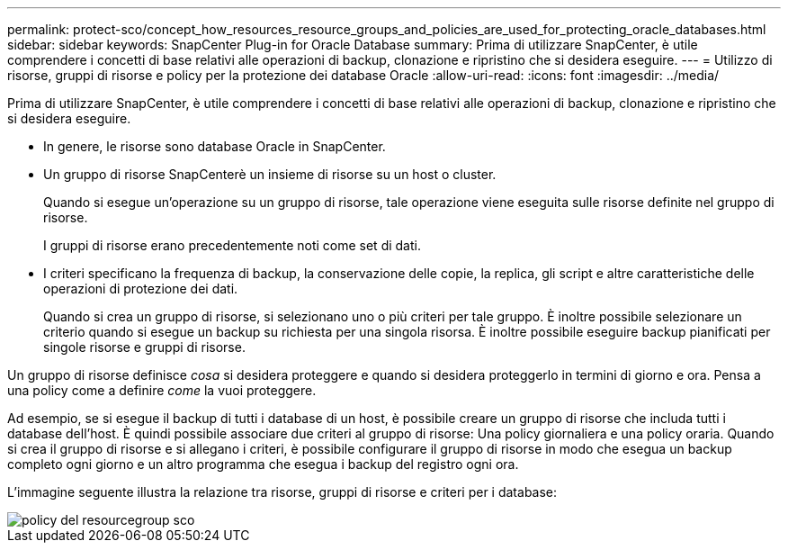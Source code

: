 ---
permalink: protect-sco/concept_how_resources_resource_groups_and_policies_are_used_for_protecting_oracle_databases.html 
sidebar: sidebar 
keywords: SnapCenter Plug-in for Oracle Database 
summary: Prima di utilizzare SnapCenter, è utile comprendere i concetti di base relativi alle operazioni di backup, clonazione e ripristino che si desidera eseguire. 
---
= Utilizzo di risorse, gruppi di risorse e policy per la protezione dei database Oracle
:allow-uri-read: 
:icons: font
:imagesdir: ../media/


[role="lead"]
Prima di utilizzare SnapCenter, è utile comprendere i concetti di base relativi alle operazioni di backup, clonazione e ripristino che si desidera eseguire.

* In genere, le risorse sono database Oracle in SnapCenter.
* Un gruppo di risorse SnapCenterè un insieme di risorse su un host o cluster.
+
Quando si esegue un'operazione su un gruppo di risorse, tale operazione viene eseguita sulle risorse definite nel gruppo di risorse.

+
I gruppi di risorse erano precedentemente noti come set di dati.

* I criteri specificano la frequenza di backup, la conservazione delle copie, la replica, gli script e altre caratteristiche delle operazioni di protezione dei dati.
+
Quando si crea un gruppo di risorse, si selezionano uno o più criteri per tale gruppo. È inoltre possibile selezionare un criterio quando si esegue un backup su richiesta per una singola risorsa. È inoltre possibile eseguire backup pianificati per singole risorse e gruppi di risorse.



Un gruppo di risorse definisce _cosa_ si desidera proteggere e quando si desidera proteggerlo in termini di giorno e ora. Pensa a una policy come a definire _come_ la vuoi proteggere.

Ad esempio, se si esegue il backup di tutti i database di un host, è possibile creare un gruppo di risorse che includa tutti i database dell'host. È quindi possibile associare due criteri al gruppo di risorse: Una policy giornaliera e una policy oraria. Quando si crea il gruppo di risorse e si allegano i criteri, è possibile configurare il gruppo di risorse in modo che esegua un backup completo ogni giorno e un altro programma che esegua i backup del registro ogni ora.

L'immagine seguente illustra la relazione tra risorse, gruppi di risorse e criteri per i database:

image::../media/sco_resourcegroup_policy.gif[policy del resourcegroup sco]
